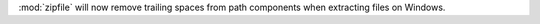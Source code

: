 :mod:`zipfile` will now remove trailing spaces from path components when extracting files on Windows.
